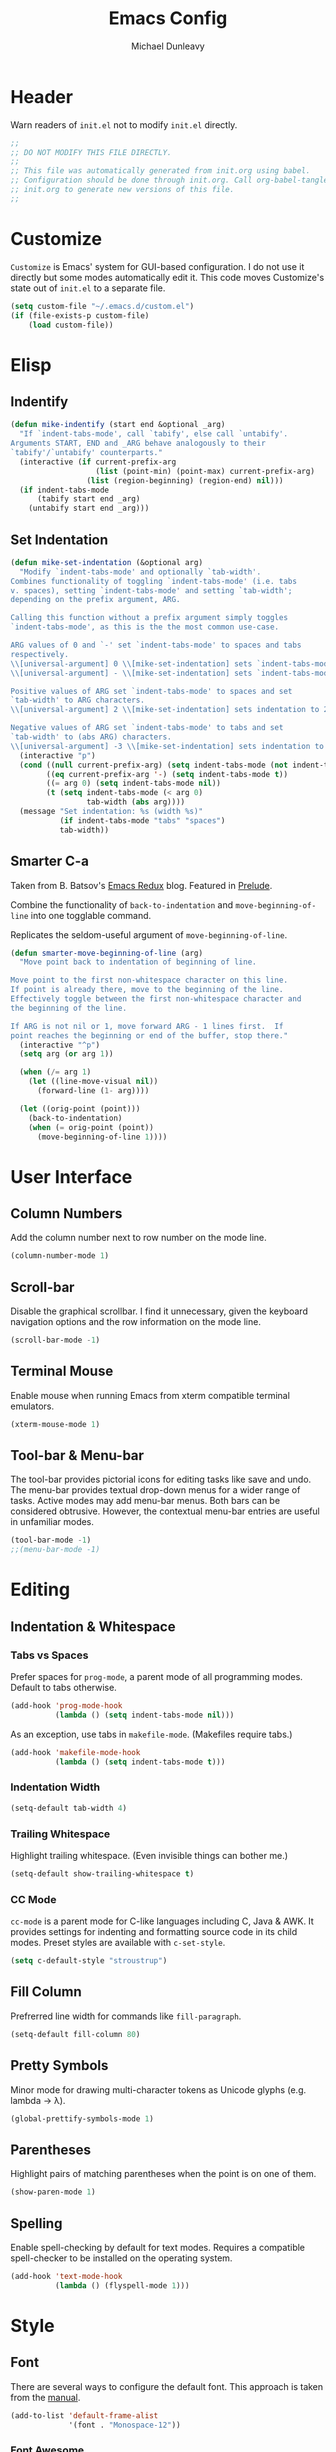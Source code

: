 #+TITLE:    Emacs Config
#+AUTHOR:   Michael Dunleavy
#+EMAIL:    mike@dunleavy.ie

#+PROPERTY: header-args :tangle yes :comments yes :results silent


* Header

Warn readers of ~init.el~ not to modify ~init.el~ directly.

#+BEGIN_SRC emacs-lisp :comments no
  ;;
  ;; DO NOT MODIFY THIS FILE DIRECTLY.
  ;;
  ;; This file was automatically generated from init.org using babel.
  ;; Configuration should be done through init.org. Call org-babel-tangle from
  ;; init.org to generate new versions of this file.
  ;;

#+END_SRC


* Customize

=Customize= is Emacs' system for GUI-based configuration. I do not use it
directly but some modes automatically edit it. This code moves Customize's state
out of ~init.el~ to a separate file.

#+BEGIN_SRC emacs-lisp
  (setq custom-file "~/.emacs.d/custom.el")
  (if (file-exists-p custom-file)
      (load custom-file))
#+END_SRC


* Elisp

** Indentify

#+BEGIN_SRC emacs-lisp
  (defun mike-indentify (start end &optional _arg)
    "If `indent-tabs-mode', call `tabify', else call `untabify'.
  Arguments START, END and _ARG behave analogously to their
  `tabify'/`untabify' counterparts."
    (interactive (if current-prefix-arg
                     (list (point-min) (point-max) current-prefix-arg)
                   (list (region-beginning) (region-end) nil)))
    (if indent-tabs-mode
        (tabify start end _arg)
      (untabify start end _arg)))
#+END_SRC


** Set Indentation

#+BEGIN_SRC emacs-lisp
  (defun mike-set-indentation (&optional arg)
    "Modify `indent-tabs-mode' and optionally `tab-width'.
  Combines functionality of toggling `indent-tabs-mode' (i.e. tabs
  v. spaces), setting `indent-tabs-mode' and setting `tab-width';
  depending on the prefix argument, ARG.

  Calling this function without a prefix argument simply toggles
  `indent-tabs-mode', as this is the the most common use-case.

  ARG values of 0 and `-' set `indent-tabs-mode' to spaces and tabs
  respectively.
  \\[universal-argument] 0 \\[mike-set-indentation] sets `indent-tabs-mode' to nil (spaces).
  \\[universal-argument] - \\[mike-set-indentation] sets `indent-tabs-mode' to t (tabs).

  Positive values of ARG set `indent-tabs-mode' to spaces and set
  `tab-width' to ARG characters.
  \\[universal-argument] 2 \\[mike-set-indentation] sets indentation to 2 spaces.

  Negative values of ARG set `indent-tabs-mode' to tabs and set
  `tab-width' to (abs ARG) characters.
  \\[universal-argument] -3 \\[mike-set-indentation] sets indentation to a tab of width 3."
    (interactive "p")
    (cond ((null current-prefix-arg) (setq indent-tabs-mode (not indent-tabs-mode)))
          ((eq current-prefix-arg '-) (setq indent-tabs-mode t))
          ((= arg 0) (setq indent-tabs-mode nil))
          (t (setq indent-tabs-mode (< arg 0)
                   tab-width (abs arg))))
    (message "Set indentation: %s (width %s)"
             (if indent-tabs-mode "tabs" "spaces")
             tab-width))
#+END_SRC


** Smarter C-a

Taken from B. Batsov's [[https://emacsredux.com/blog/2013/05/22/smarter-navigation-to-the-beginning-of-a-line/][Emacs Redux]] blog. Featured in [[https://github.com/bbatsov/prelude][Prelude]].

Combine the functionality of ~back-to-indentation~ and ~move-beginning-of-line~ into
one togglable command.

Replicates the seldom-useful argument of ~move-beginning-of-line~.

#+BEGIN_SRC emacs-lisp
  (defun smarter-move-beginning-of-line (arg)
    "Move point back to indentation of beginning of line.

  Move point to the first non-whitespace character on this line.
  If point is already there, move to the beginning of the line.
  Effectively toggle between the first non-whitespace character and
  the beginning of the line.

  If ARG is not nil or 1, move forward ARG - 1 lines first.  If
  point reaches the beginning or end of the buffer, stop there."
    (interactive "^p")
    (setq arg (or arg 1))

    (when (/= arg 1)
      (let ((line-move-visual nil))
        (forward-line (1- arg))))

    (let ((orig-point (point)))
      (back-to-indentation)
      (when (= orig-point (point))
        (move-beginning-of-line 1))))
#+END_SRC


* User Interface

** Column Numbers

Add the column number next to row number on the mode line.

#+BEGIN_SRC emacs-lisp
  (column-number-mode 1)
#+END_SRC


** Scroll-bar

Disable the graphical scrollbar. I find it unnecessary, given the keyboard
navigation options and the row information on the mode line.

#+BEGIN_SRC emacs-lisp
  (scroll-bar-mode -1)
#+END_SRC


** Terminal Mouse

Enable mouse when running Emacs from xterm compatible terminal emulators.

#+BEGIN_SRC emacs-lisp
  (xterm-mouse-mode 1)
#+END_SRC


** Tool-bar & Menu-bar

The tool-bar provides pictorial icons for editing tasks like save and undo. The
menu-bar provides textual drop-down menus for a wider range of tasks. Active
modes may add menu-bar menus. Both bars can be considered obtrusive. However,
the contextual menu-bar entries are useful in unfamiliar modes.

#+BEGIN_SRC emacs-lisp
  (tool-bar-mode -1)
  ;;(menu-bar-mode -1)
#+END_SRC


* Editing

** Indentation & Whitespace

*** Tabs vs Spaces

Prefer spaces for =prog-mode=, a parent mode of all programming modes. Default to
tabs otherwise.

#+BEGIN_SRC emacs-lisp
  (add-hook 'prog-mode-hook
            (lambda () (setq indent-tabs-mode nil)))
#+END_SRC

As an exception, use tabs in =makefile-mode=. (Makefiles require tabs.)

#+BEGIN_SRC emacs-lisp
  (add-hook 'makefile-mode-hook
            (lambda () (setq indent-tabs-mode t)))
#+END_SRC


*** Indentation Width

#+BEGIN_SRC emacs-lisp
  (setq-default tab-width 4)
#+END_SRC


*** Trailing Whitespace

Highlight trailing whitespace. (Even invisible things can bother me.)

#+BEGIN_SRC emacs-lisp
  (setq-default show-trailing-whitespace t)
#+END_SRC


*** CC Mode

=cc-mode= is a parent mode for C-like languages including C, Java & AWK. It
provides settings for indenting and formatting source code in its child
modes. Preset styles are available with ~c-set-style~.

#+BEGIN_SRC emacs-lisp
  (setq c-default-style "stroustrup")
#+END_SRC


** Fill Column

Prefrerred line width for commands like ~fill-paragraph~.

#+BEGIN_SRC emacs-lisp
  (setq-default fill-column 80)
#+END_SRC


** Pretty Symbols

Minor mode for drawing multi-character tokens as Unicode glyphs (e.g. lambda ->
λ).

#+BEGIN_SRC emacs-lisp
  (global-prettify-symbols-mode 1)
#+END_SRC


** Parentheses

Highlight pairs of matching parentheses when the point is on one of them.

#+BEGIN_SRC emacs-lisp
  (show-paren-mode 1)
#+END_SRC


** Spelling

Enable spell-checking by default for text modes. Requires a compatible
spell-checker to be installed on the operating system.

#+BEGIN_SRC emacs-lisp
  (add-hook 'text-mode-hook
            (lambda () (flyspell-mode 1)))
#+END_SRC


* Style

** Font

There are several ways to configure the default font. This approach is taken
from the [[info:emacs#Fonts][manual]].

#+BEGIN_SRC emacs-lisp
  (add-to-list 'default-frame-alist
               '(font . "Monospace-12"))
#+END_SRC


*** Font Awesome

[[https://fontawesome.com/][Font Awesome]] is popular icon font collection. A decent subset of its icons are
available for free. Its primary audience is front-end web developers but it has
also proven useful for Linux customisation.

Presently, I use Font Awesome with [[https://github.com/Alexays/Waybar][Waybar]], a status bar for wlroots-based
Wayland compositors. It is useful to be able to render these icons in Emacs when
editing Waybar's configuration file.

The following code prepends Font Awesome to the list of fallback
fonts. (Appending doesn't work.)

#+BEGIN_SRC emacs-lisp
  (set-fontset-font t '(#xf00 .#xfbff) (font-spec :family "Font Awesome 5 Brands Regular") nil 'prepend)
  (set-fontset-font t '(#xf00 .#xfbff) (font-spec :family "Font Awesome 5 Free Solid") nil 'prepend)
#+END_SRC


* Auto-saves & Backups

** Auto-saves

#+BEGIN_QUOTE
    By default, Emacs automatically saves your changes to a file
    intermittently. If anything should happen, you can recover a file with
    ~M-x recover-file~.

    ...

    By default, auto-save files are stored in the current directory with a
    file name on the form ~#file#~. If you don’t want to clutter up your
    file tree with Emacs' backup files, you can save them to a dedicated
    directory

    --- https://emacswiki.org/emacs/AutoSave
#+END_QUOTE

The following code sets the auto-save location to a single, out-of-the-way
directory.

#+BEGIN_SRC emacs-lisp
  (defvar mike-auto-save-location
    (expand-file-name "~/.emacs.d/auto-saves/")
    "Base directory for auto save files.")
  (make-directory mike-auto-save-location :parents)
  (setq auto-save-file-name-transforms
        `((".*" ,mike-auto-save-location t)))
#+END_SRC


** Backups

Taken from http://pragmaticemacs.com/emacs/auto-save-and-backup-every-save. See
link for walkthrough.

Emacs can automatically back-up old versions of files when changes are saved.

#+BEGIN_QUOTE
    By default the backup file is made in the same directory as the original
    with a name like ~file~~. The way the backup works is that Emacs makes a copy
    of a file the first time you save it in an Emacs session. It only makes that
    one backup though, so this is not very useful if you keep your session
    running for a long time and want to recover an earlier version of a file.

    --- http://pragmaticemacs.com/emacs/auto-save-and-backup-every-save
#+END_QUOTE

The following code:
- Moves autosaves to a single, out-of-the-way location
- Sets up backups after every save
- Allows multiple backups of the same file to co-exist
- Numbers backups
- Copies the first backup of each session to a separate directory
- Prevents backups of files over a certain size

These backups will pile up over time unless regularly purged. Currently I use a
cron-job to delete that are over 1 week old.

#+BEGIN_SRC emacs-lisp
  ;; custom backup location
  (defvar mike-backup-location (expand-file-name "~/.emacs.d/backups/")
    "Base directory for backup files.")
  (make-directory (expand-file-name "per-save/" mike-backup-location) :parents)
  (make-directory (expand-file-name "per-session/" mike-backup-location) :parents)


  ;; set default/per-save backup location
  (setq backup-directory-alist
        `((".*" . ,(expand-file-name "per-save/" mike-backup-location))))

  (setq
   backup-by-copying t        ; don't clobber symlinks
   kept-new-versions 1000     ; keep n latest versions
   kept-old-versions 0        ; don't bother with old versions
   delete-old-versions t      ; don't ask about deleting old versions
   version-control t          ; number backups
   vc-make-backup-files t)    ; backup version controlled files

  (defvar mike-backup-file-size-limit (* 5 1024 1024)
    "Maximum size of a file (in bytes) that should be copied at each savepoint.")

  (defun mike-backup-every-save ()
    "Backup files every time they are saved, as well as at the start of each session."

    ;; when at start of session
    (when (not buffer-backed-up)
      ;; settings for per-session backup
      (let ((backup-directory-alist
             `((".*" . ,(expand-file-name "per-session/" mike-backup-location))))
            (kept-new-versions 1000))

        ;; make a per-session backup
        (if (<= (buffer-size) mike-backup-file-size-limit)
            (progn
              (message "Made per-session backup of %s" (buffer-name))
              (backup-buffer))
          (warn
           "Buffer %s too large to backup - increase value of mike-backup-file-size-limit"
           (buffer-name)))))

    ;; always
    (let ((buffer-backed-up nil))
      (if (<= (buffer-size) mike-backup-file-size-limit)
          (progn
            (message "Made per-save backup of %s" (buffer-name))
            (backup-buffer))
        (warn
         "Buffer %s too large to backup - increase value of mike-backup-file-size-limit"
         (buffer-name)))))

  (add-hook 'before-save-hook 'mike-backup-every-save)
#+END_SRC


* Org

** Indentation

Indent text according to outline structure. (Calls =org-indent-mode=.)

#+BEGIN_SRC emacs-lisp
  (setq org-startup-indented t)
#+END_SRC


** Emphasis

Hide emphasis marker characters (such as '/'s for italics).

#+BEGIN_SRC emacs-lisp
  (setq org-hide-emphasis-markers t)
#+END_SRC


* Miscellaneous

** Mouse Autoselect Window

Automatically select any window the mouse passes over.

#+BEGIN_SRC emacs-lisp
  (setq mouse-autoselect-window t)
#+END_SRC


** Symbolic Links

When visiting a symlink to a version controlled file, do not follow the
symlink. (Of particular interest to me, don't follow this file to my dotfiles
directory.)

#+BEGIN_SRC emacs-lisp
  (setq vc-follow-symlinks nil)
#+END_SRC


* External Packages

** Prerequisites

Package's are a built-in feature since Emacs 24 (although they were available
earlier).

#+BEGIN_SRC emacs-lisp
  (require 'package)
#+END_SRC


** MELPA

https://melpa.org/

Add MELPA Stable to the package archives list. Use https if possible, elsewise
warn and use http. Taken from https://melpa.org/#/getting-started.

#+BEGIN_SRC emacs-lisp
  (let* ((no-ssl (and (memq system-type '(windows-nt ms-dos))
                      (not (gnutls-available-p))))
         (proto (if no-ssl "http" "https")))
    (when no-ssl
      (warn "\
  Your version of Emacs does not support SSL connections,
  which is unsafe because it allows man-in-the-middle attacks.
  There are two things you can do about this warning:
  1. Install an Emacs version that does support SSL and be safe.
  2. Remove this warning from your init file so you won't see it again."))
    ;; Comment/uncomment these two lines to enable/disable MELPA and
    ;; MELPA Stable as desired
    ;;(add-to-list 'package-archives
    ;;             (cons "melpa" (concat proto "://melpa.org/packages/")) t)
    (add-to-list 'package-archives
                 (cons "melpa-stable"
                       (concat proto "://stable.melpa.org/packages/"))
                 t)
    (when (< emacs-major-version 24)
      ;; For important compatibility libraries like cl-lib
      (add-to-list 'package-archives
                   (cons "gnu" (concat proto "://elpa.gnu.org/packages/")))))
#+END_SRC


** Early Package Initialisation

By default packages are initialised (ie. loaded and activated) after ~init.el~ is
run. Manually initialising them early makes them available for use in ~init.el~.

#+BEGIN_SRC emacs-lisp
  (package-initialize)
#+END_SRC


** Use-package

https://github.com/jwiegley/use-package

=use-package= is a package configuration tool.

The following code checks that use-package is installed and downloads it if it
isn't. This is done entirely with Emacs' built-in package management tools. All
other packages should be setup with use-package instead.

#+BEGIN_SRC emacs-lisp
  (unless (package-installed-p 'use-package)
    (package-refresh-contents)
    (package-install 'use-package))
  (eval-when-compile
    (require 'use-package))
#+END_SRC

=Ensure= packages are installed by default. An ensured package will be downloaded
from the package archives if it is not already present.

#+BEGIN_SRC emacs-lisp
  (require 'use-package-ensure)
  (setq use-package-always-ensure t)
#+END_SRC


** C#

https://github.com/josteink/csharp-mode

#+BEGIN_SRC emacs-lisp
  (use-package csharp-mode)
#+END_SRC


*** Omnisharp

https://github.com/OmniSharp/omnisharp-emacs

Omnisharp is server for C# IDE features. =omnisharp-mode= enhances =csharp-mode=
with Omnisharp features.

This package requires Mono to be installed on the operating system.

Omnisharp has also recently implemented a LSP language server. =lsp-mode= includes
a client and installer for the language server, making this package
obsolete. Unfortunately, I have been unable to get this to work.

#+BEGIN_SRC emacs-lisp
  (use-package omnisharp
    :hook (csharp-mode . omnisharp-mode)
    :config
    (omnisharp--install-server nil t)
    (add-to-list 'company-backends 'company-omnisharp))
#+END_SRC


** Company

https://company-mode.github.io/

Auto-completion engine.

#+BEGIN_SRC emacs-lisp
  (use-package company
    :hook (prog-mode . company-mode)
    :config
    (setq company-idle-delay 0)
    (setq company-minimum-prefix-length 1))
#+END_SRC


** Expand Region

https://github.com/magnars/expand-region.el

Expand the region by semantic units.

#+BEGIN_SRC emacs-lisp
  (use-package expand-region
    :bind ("C-=" . er/expand-region))     ; Use C-- C-= to shrink region
#+END_SRC


** Flycheck

https://www.flycheck.org/en/latest/

Programming syntax checker.

#+BEGIN_SRC emacs-lisp
  (use-package flycheck
    :init (global-flycheck-mode t))
#+END_SRC


** JSON

https://elpa.gnu.org/packages/json-mode.html

Major mode for editing JSON files.

#+BEGIN_SRC emacs-lisp
  (use-package json-mode
    :commands json-mode)
#+END_SRC


** Language Server Protocol (LSP)

https://microsoft.github.io/language-server-protocol/
https://github.com/emacs-lsp/lsp-mode

A protocol for communication between text editors and language
implementations. Provides a generic way to turn editors into IDEs.

#+BEGIN_SRC emacs-lisp
  (use-package lsp-mode
    :hook (scala-mode . lsp)
    :config (setq lsp-enable-snippet nil))
#+END_SRC


*** Company LSP

https://github.com/tigersoldier/company-lsp

Company completion support for lsp-mode.

#+BEGIN_SRC emacs-lisp
  (use-package company-lsp
    :after company
    :config (push 'company-lsp company-backends))
#+END_SRC


*** LSP UI

https://github.com/emacs-lsp/lsp-ui

Advanced user interface features for lsp-mode.

#+BEGIN_SRC emacs-lisp
  (use-package lsp-ui
    :after flycheck
    :hook (lsp-mode . lsp-ui-mode)
    :config (setq lsp-prefer-flymake nil))
#+END_SRC



** Multiple Cursors

https://github.com/magnars/multiple-cursors.el

Multiple cursors package with both keyboard and mouse functionality.

#+BEGIN_SRC emacs-lisp
  (use-package multiple-cursors
    :init (unbind-key "C-<down-mouse-1>") ; mouse-buffer-menu
    :bind (("C-c m" . 'mc/edit-lines)
           ("C->" . 'mc/mark-next-like-this)
           ("C-<" . 'mc/mark-previous-like-this)
           ("C-c C->" . 'mc/mark-all-like-this)
           ("C-<mouse-1>" . 'mc/add-cursor-on-click)))
#+END_SRC


** Org Bullets

https://github.com/sabof/org-bullets

Use pretty Unicode bullet points for Org mode headings.

#+BEGIN_SRC emacs-lisp
  (use-package org-bullets
    :hook (org-mode . org-bullets-mode))
#+END_SRC


** Scala

https://www.scala-lang.org/
https://github.com/hvesalai/emacs-scala-mode

The Scala programming language.

#+BEGIN_SRC emacs-lisp
  (use-package scala-mode
    :interpreter "scala")
#+END_SRC


*** SBT

https://www.scala-sbt.org/
https://github.com/hvesalai/emacs-sbt-mode

The Scala Build Tool.

#+BEGIN_SRC emacs-lisp
  (use-package sbt-mode
    :commands sbt-start sbt-command
    :config
    ;; WORKAROUND: allows using SPACE when in the minibuffer
    (substitute-key-definition
     'minibuffer-complete-word
     'self-insert-command
     minibuffer-local-completion-map))
#+END_SRC


** Try

https://github.com/larstvei/Try

=Try= allows you to try download and use a package without permanently saving it
to your system. In other words it lets you try a package out before installing.

#+BEGIN_SRC emacs-lisp
  (use-package try)
#+END_SRC


** Which-key

https://github.com/justbur/emacs-which-key

Displays suggestions for unfinished key-bindings.

#+BEGIN_SRC emacs-lisp
  (use-package which-key
    :config (which-key-mode))
#+END_SRC


* Key Bindings

** Bind-key

[[Use-package]] includes a package called =bind-key= to improve the keybinding
process.

It's syntax is slightly simpler. For example...
~(global-set-key (kbd "C-c n") 'global-display-line-numbers-mode)~
becomes...
~(bind-key "C-c n" 'global-display-line-numbers-mode)~

Keys bound with ~key-bind*~ cannot be overwritten by mode-specific keybindings.

And finally, ~describe-personal-keybindings~ lists all keybindings made with
=bind-key='s functions. This allows the user to keep track of all changes made to
Emacs' default keybindings.

#+BEGIN_SRC emacs-lisp
  (require 'bind-key)
#+END_SRC


** Indentation

Modify indentation character and width.

#+BEGIN_SRC emacs-lisp
  (bind-key "C-c t" 'mike-set-indentation)
#+END_SRC

Call ~tabify~ or ~untabify~, depending on ~indent-tabs-mode~.

#+BEGIN_SRC emacs-lisp
  (bind-key "C-c T" 'mike-indentify)
#+END_SRC


** Line Numbers

Toggle line numbers.

#+BEGIN_SRC emacs-lisp
  (bind-key "C-c n" 'global-display-line-numbers-mode)
#+END_SRC


** Revert Buffer

Borrowing from the Common User Access (CUA) conventions, bind =<f5>= to Emacs'
equivalent of a /refresh/ command.

#+BEGIN_SRC emacs-lisp
  (bind-key "<f5>" 'revert-buffer)
  (bind-key "M-<f5>" 'auto-revert-mode)
#+END_SRC


** Set Variable

Interactively set a *customisable* variable. See [[info:emacs#Examining][manual]] for more info.

#+BEGIN_SRC emacs-lisp
  (bind-key "C-c v" 'set-variable)
#+END_SRC


** Smarter C-a

B. Batsov's ~back-to-indentation~ / ~move-beginning-of-line~ combo.

#+BEGIN_SRC emacs-lisp
  ;; remap C-a to `smarter-move-beginning-of-line'
  (bind-key [remap move-beginning-of-line]
            'smarter-move-beginning-of-line)
#+END_SRC


** Suspend

By default =C-z= is bound to ~suspend-frame~. This emulates the Unix shell behaviour
of =C-z= issuing a =SIGTSTP= signal. This can be an annoying behaviour for GUI
applications, where the concept of a background job isn't applicable.

#+BEGIN_SRC emacs-lisp
  (unbind-key "C-z")
#+END_SRC


** Whitespace Mode

Toggle whitespace indicators.

#+BEGIN_SRC emacs-lisp
  (bind-key "C-c w" 'whitespace-mode)
#+END_SRC

